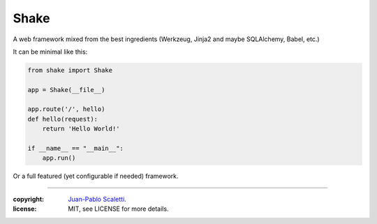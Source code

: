 ================
Shake
================

A web framework mixed from the best ingredients (Werkzeug, Jinja2 and maybe SQLAlchemy, Babel, etc.)

It can be minimal like this:

.. code:: python

    from shake import Shake

    app = Shake(__file__)

    app.route('/', hello)
    def hello(request):
        return 'Hello World!'

    if __name__ == "__main__":
        app.run()

Or a full featured (yet configurable if needed) framework.

______

:copyright: `Juan-Pablo Scaletti <http://jpscaletti.com>`_.
:license: MIT, see LICENSE for more details.
